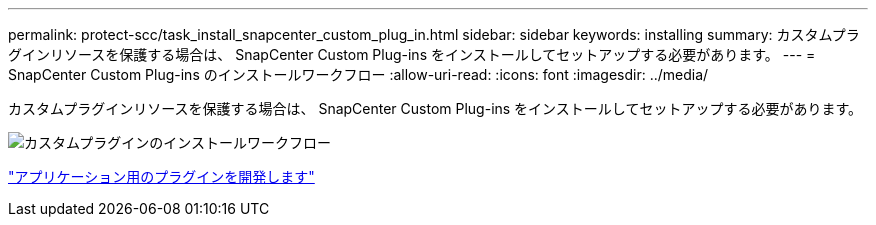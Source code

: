---
permalink: protect-scc/task_install_snapcenter_custom_plug_in.html 
sidebar: sidebar 
keywords: installing 
summary: カスタムプラグインリソースを保護する場合は、 SnapCenter Custom Plug-ins をインストールしてセットアップする必要があります。 
---
= SnapCenter Custom Plug-ins のインストールワークフロー
:allow-uri-read: 
:icons: font
:imagesdir: ../media/


[role="lead"]
カスタムプラグインリソースを保護する場合は、 SnapCenter Custom Plug-ins をインストールしてセットアップする必要があります。

image::../media/scc_install_configure_workflow.gif[カスタムプラグインのインストールワークフロー]

link:concept_develop_a_plug_in_for_your_application.html["アプリケーション用のプラグインを開発します"]
